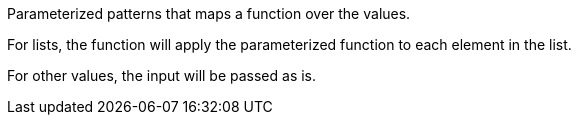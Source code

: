 Parameterized patterns that maps a function over the values.

For lists, the function will apply the parameterized function to each element in the list.

For other values, the input will be passed as is.
